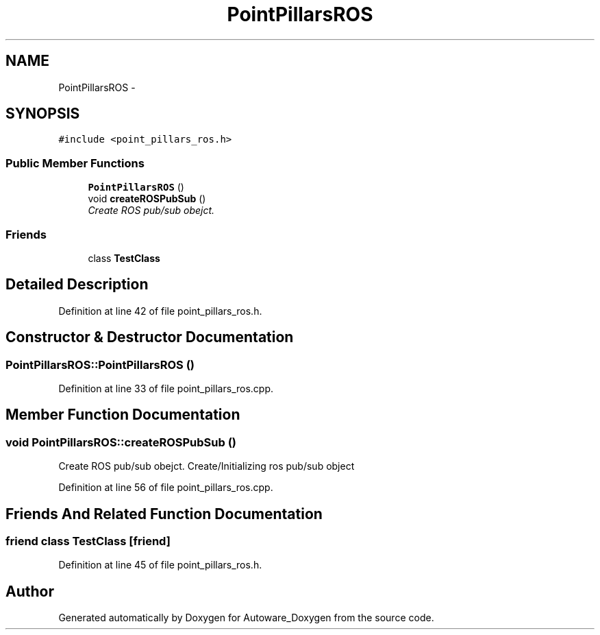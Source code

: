 .TH "PointPillarsROS" 3 "Fri May 22 2020" "Autoware_Doxygen" \" -*- nroff -*-
.ad l
.nh
.SH NAME
PointPillarsROS \- 
.SH SYNOPSIS
.br
.PP
.PP
\fC#include <point_pillars_ros\&.h>\fP
.SS "Public Member Functions"

.in +1c
.ti -1c
.RI "\fBPointPillarsROS\fP ()"
.br
.ti -1c
.RI "void \fBcreateROSPubSub\fP ()"
.br
.RI "\fICreate ROS pub/sub obejct\&. \fP"
.in -1c
.SS "Friends"

.in +1c
.ti -1c
.RI "class \fBTestClass\fP"
.br
.in -1c
.SH "Detailed Description"
.PP 
Definition at line 42 of file point_pillars_ros\&.h\&.
.SH "Constructor & Destructor Documentation"
.PP 
.SS "PointPillarsROS::PointPillarsROS ()"

.PP
Definition at line 33 of file point_pillars_ros\&.cpp\&.
.SH "Member Function Documentation"
.PP 
.SS "void PointPillarsROS::createROSPubSub ()"

.PP
Create ROS pub/sub obejct\&. Create/Initializing ros pub/sub object 
.PP
Definition at line 56 of file point_pillars_ros\&.cpp\&.
.SH "Friends And Related Function Documentation"
.PP 
.SS "friend class \fBTestClass\fP\fC [friend]\fP"

.PP
Definition at line 45 of file point_pillars_ros\&.h\&.

.SH "Author"
.PP 
Generated automatically by Doxygen for Autoware_Doxygen from the source code\&.
